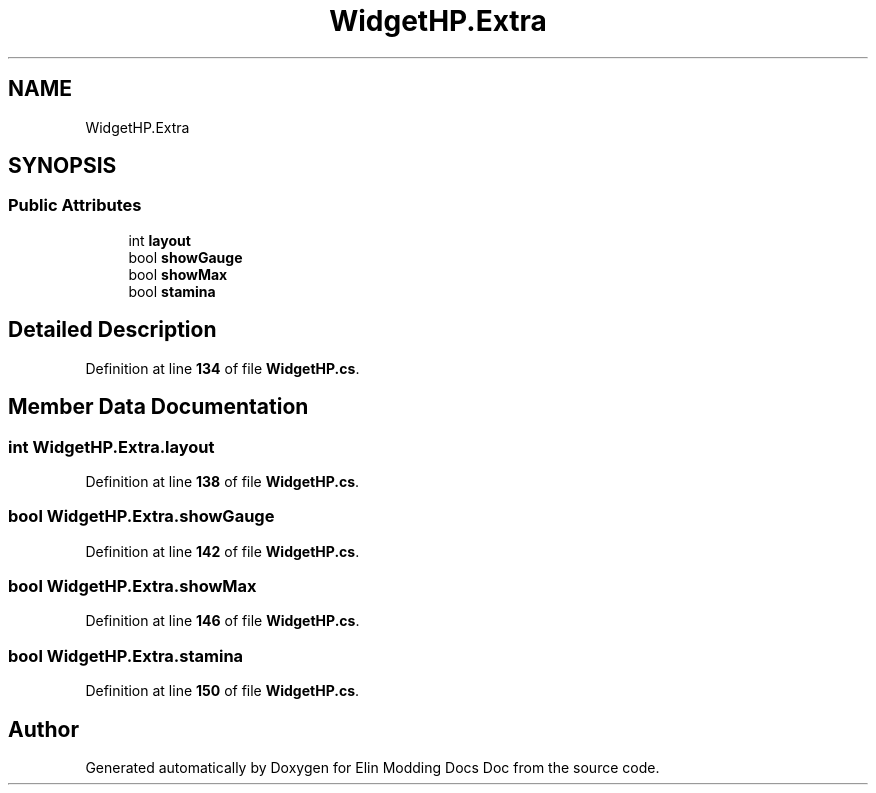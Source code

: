 .TH "WidgetHP.Extra" 3 "Elin Modding Docs Doc" \" -*- nroff -*-
.ad l
.nh
.SH NAME
WidgetHP.Extra
.SH SYNOPSIS
.br
.PP
.SS "Public Attributes"

.in +1c
.ti -1c
.RI "int \fBlayout\fP"
.br
.ti -1c
.RI "bool \fBshowGauge\fP"
.br
.ti -1c
.RI "bool \fBshowMax\fP"
.br
.ti -1c
.RI "bool \fBstamina\fP"
.br
.in -1c
.SH "Detailed Description"
.PP 
Definition at line \fB134\fP of file \fBWidgetHP\&.cs\fP\&.
.SH "Member Data Documentation"
.PP 
.SS "int WidgetHP\&.Extra\&.layout"

.PP
Definition at line \fB138\fP of file \fBWidgetHP\&.cs\fP\&.
.SS "bool WidgetHP\&.Extra\&.showGauge"

.PP
Definition at line \fB142\fP of file \fBWidgetHP\&.cs\fP\&.
.SS "bool WidgetHP\&.Extra\&.showMax"

.PP
Definition at line \fB146\fP of file \fBWidgetHP\&.cs\fP\&.
.SS "bool WidgetHP\&.Extra\&.stamina"

.PP
Definition at line \fB150\fP of file \fBWidgetHP\&.cs\fP\&.

.SH "Author"
.PP 
Generated automatically by Doxygen for Elin Modding Docs Doc from the source code\&.
